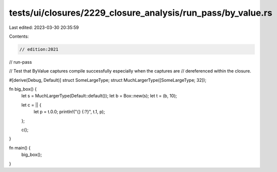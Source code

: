 tests/ui/closures/2229_closure_analysis/run_pass/by_value.rs
============================================================

Last edited: 2023-03-30 20:35:59

Contents:

.. code-block:: rs

    // edition:2021
// run-pass

// Test that ByValue captures compile successfully especially when the captures are
// dereferenced within the closure.

#[derive(Debug, Default)]
struct SomeLargeType;
struct MuchLargerType([SomeLargeType; 32]);

fn big_box() {
    let s = MuchLargerType(Default::default());
    let b = Box::new(s);
    let t = (b, 10);

    let c = || {
        let p = t.0.0;
        println!("{} {:?}", t.1, p);
    };

    c();
}

fn main() {
    big_box();
}


